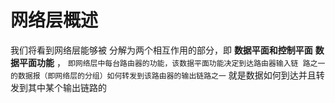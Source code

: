 * 网络层概述
我们将看到网络层能够被 分解为两个相互作用的部分，即 *数据平面和控制平面*  *数据平面功能* ，
=即网络层中每台路由器的功能，该数据平面功能决定到达路由器输入链 路之一的数据报（即网络层的分组）如何转发到该路由器的输出链路之一=
就是数据如何到达并且转发到其中某个输出链路的
